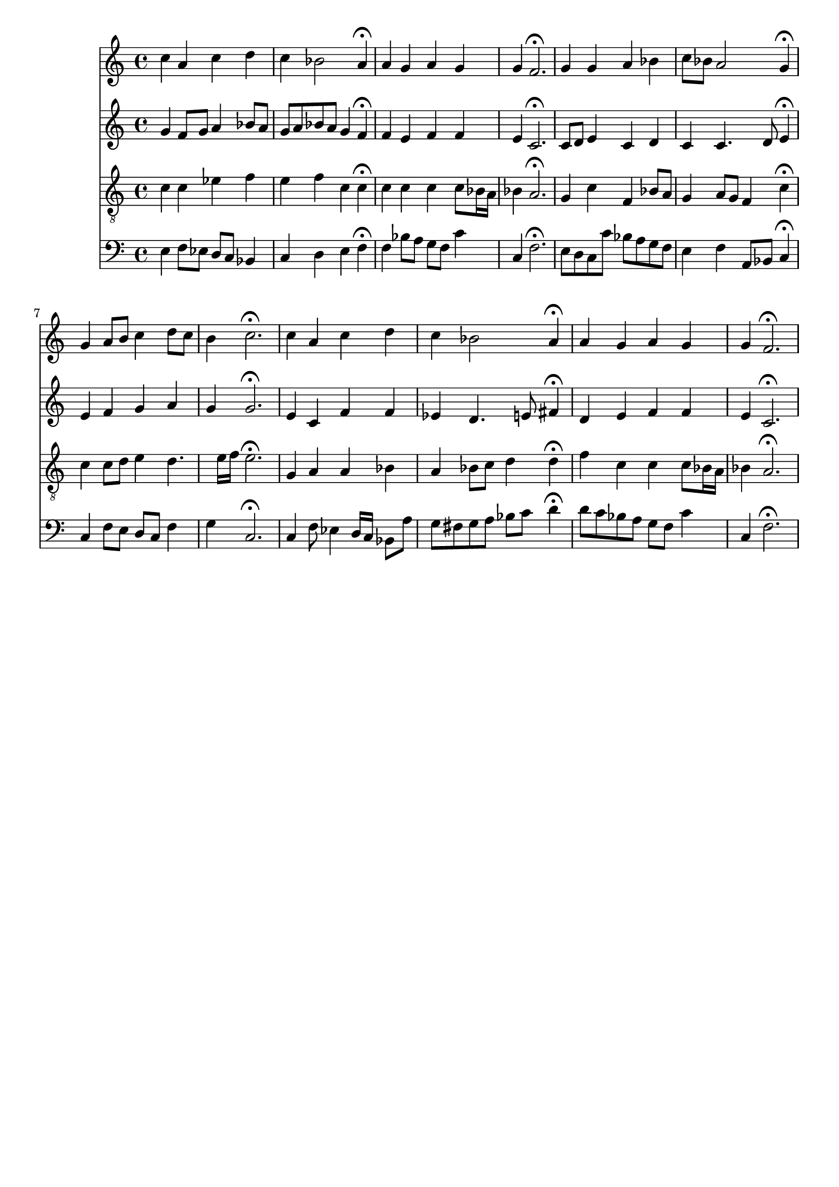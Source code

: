 % Error: Unknown key signatue *k[b-] in combination with the key *F:
% 	Line:  15
% 	Field: 4
% Error: Unknown key signatue *k[b-] in combination with the key *F:
% 	Line:  15
% 	Field: 3
% Error: Unknown key signatue *k[b-] in combination with the key *F:
% 	Line:  15
% 	Field: 2
% Error: Unknown key signatue *k[b-] in combination with the key *F:
% 	Line:  15
% 	Field: 1

%%%COM:	Bach, Johann Sebastian
%%%CDT:	1685/02/21/-1750/07/28/
%%%OTL@@DE:	Dank sei Gott in der H&ouml;he
%%%SCT:	BWV 287
%%%PC#:	311
%%%AGN:	chorale

\version "2.18.2"

\header {
  tagline = ""
}

partIZA = \relative c'' {
		% *ICvox
		% *Isoprn
		% *I"Soprano
		% *>[A,A,B]
		% *>norep[A,B]
		% *>A
  \clef "treble"		% *clefG2
  		% *k[b-]
		% *F:
		% *M4/4
		% *met(c)
		% *MM100
  c4		% 4cc
		% =1
  a		% 4a
  c		% 4cc
  d		% 4dd
  c		% 4cc
		% =2
  bes2		% 2b-
  a4\fermata		% 4a;
  a		% 4a
		% =3
  g		% 4g
  a		% 4a
  g		% 4g
  g		% 4g
		% =4
  f2.\fermata		% 2.f;
		% =:|!
}

partIZB = \relative c'' {
		% *>B
  g4		% 4g
		% =5
  g		% 4g
  a		% 4a
  bes		% 4b-
  c8		% 8ccL
  bes		% 8b-J
		% =6
  a2		% 2a
  g4\fermata		% 4g;
  g		% 4g
		% =7
  a8		% 8aL
  b		% 8bJ
  c4		% 4cc
  d8		% 8ddL
  c		% 8ccJ
  b4		% 4b
		% =8
  c2.\fermata		% 2.cc;
  c4		% 4cc
		% =9
  a		% 4a
  c		% 4cc
  d		% 4dd
  c		% 4cc
		% =10
  bes2		% 2b-
  a4\fermata		% 4a;
  a		% 4a
		% =11
  g		% 4g
  a		% 4a
  g		% 4g
  g		% 4g
		% =12
  f2.\fermata		% 2.f;
		% ==
		% *-
}

partIIZA = \relative c'' {
		% *ICvox
		% *Ialto
		% *I"Alto
		% *>[A,A,B]
		% *>norep[A,B]
		% *>A
  \clef "treble"		% *clefG2
  		% *k[b-]
		% *F:
		% *M4/4
		% *met(c)
		% *MM100
  g4		% 4g
		% =1
  f8		% 8fL
  g		% 8gJ
  a4		% 4a
  bes8		% 8b-L
  a		% 8aJ
  g		% 8gL
  a		% 8aJ
		% =2
  bes		% 8b-L
  a		% 8aJ
  g4		% 4g
  f\fermata		% 4f;
  f		% 4f
		% =3
  e		% 4e
  f		% 4f
  f		% 4f
  e		% 4e
		% =4
  c2.\fermata		% 2.c;
		% =:|!
}

partIIZB = \relative c' {
		% *>B
  c8		% 8cL
  d		% 8dJ
		% =5
  e4		% 4e
  c		% 4c
  d		% 4d
  c		% 4c
		% =6
  c4.		% 4.c
  d8		% 8d
  e4\fermata		% 4e;
  e		% 4e
		% =7
  f		% 4f
  g		% 4g
  a		% 4a
  g		% 4g
		% =8
  g2.\fermata		% 2.g;
  e4		% 4e
		% =9
  c		% 4c
  f		% 4f
  f		% 4f
  ees		% 4e-
		% =10
  d4.		% 4.d
  e8		% 8enX
  fis4\fermata		% 4f#;
  d		% 4d
		% =11
  e		% 4e
  f		% 4f
  f		% 4f
  e		% 4e
		% =12
  c2.\fermata		% 2.c;
		% ==
		% *-
}

partIIIZA = \relative c' {
		% *ICvox
		% *Itenor
		% *I"Tenor
		% *>[A,A,B]
		% *>norep[A,B]
		% *>A
  \clef "treble_8"		% *clefGv2
  		% *k[b-]
		% *F:
		% *M4/4
		% *met(c)
		% *MM100
  c4		% 4c
		% =1
  c		% 4c
  ees		% 4e-X
  f		% 4f
  e		% 4e
		% =2
  f		% 4f
  c		% 4c
  c\fermata		% 4c;
  c		% 4c
		% =3
  c		% 4c
  c		% 4c
  c8		% 8cL
  bes16		% 16B-L
  a		% 16AJJ
  bes4		% 4B-
		% =4
  a2.\fermata		% 2.A;
		% =:|!
}

partIIIZB = \relative c' {
		% *>B
  g4		% 4G
		% =5
  c		% 4c
  f,		% 4F
  bes8		% 8B-L
  a		% 8AJ
  g4		% 4G
		% =6
  a8		% 8AL
  g		% 8GJ
  f4		% 4F
  c'\fermata		% 4c;
  c		% 4c
		% =7
  c8		% 8cL
  d		% 8dJ
  e4		% 4e
  d4.		% 4.d
  e16		% 16eLL
  f		% 16fJJ
		% =8
  e2.\fermata		% 2.e;
  g,4		% 4G
		% =9
  a		% 4A
  a		% 4A
  bes		% 4B-
  a		% 4A
		% =10
  bes8		% 8B-L
  c		% 8cJ
  d4		% 4d
  d\fermata		% 4d;
  f		% 4fnX
		% =11
  c		% 4c
  c		% 4c
  c8		% 8cL
  bes16		% 16B-L
  a		% 16AJJ
  bes4		% 4B-
		% =12
  a2.\fermata		% 2.A;
		% ==
		% *-
}

partIVZA = \relative c {
		% *ICvox
		% *Ibass
		% *I"Bass
		% *>[A,A,B]
		% *>norep[A,B]
		% *>A
  \clef "bass"		% *clefF4
  		% *k[b-]
		% *F:
		% *M4/4
		% *met(c)
		% *MM100
  e4		% 4E
		% =1
  f8		% 8FL
  ees		% 8E-J
  d		% 8DL
  c		% 8CJ
  bes4		% 4BB-
  c		% 4C
		% =2
  d		% 4D
  e		% 4EnX
  f\fermata		% 4F;
  f		% 4F
		% =3
  bes8		% 8B-L
  a		% 8A
  g		% 8G
  f		% 8FJ
  c'4		% 4c
  c,		% 4C
		% =4
  f2.\fermata		% 2.F;
		% =:|!
}

partIVZB = \relative c {
		% *>B
  e8		% 8EL
  d		% 8DJ
		% =5
  c		% 8CL
  c'		% 8cJ
  bes		% 8B-L
  a		% 8AJ
  g		% 8GL
  f		% 8FJ
  e4		% 4E
		% =6
  f		% 4F
  a,8		% 8AAL
  bes		% 8BB-J
  c4\fermata		% 4C;
  c		% 4C
		% =7
  f8		% 8FL
  e		% 8EJ
  d		% 8DL
  c		% 8CJ
  f4		% 4F
  g		% 4G
		% =8
  c,2.\fermata		% 2.C;
  c4		% 4C
		% =9
  f8		% 8F
  ees4		% 4E-
  d16		% 16DLL
  c		% 16CJJ
  bes8		% 8BB-L
  a'		% 8AJ
  g		% 8GL
  fis		% 8F#J
		% =10
  g		% 8GL
  a		% 8A
  bes		% 8B-
  c		% 8cJ
  d4\fermata		% 4d;
  d8		% 8dL
  c		% 8cJ
		% =11
  bes		% 8B-L
  a		% 8A
  g		% 8G
  f		% 8FJ
  c'4		% 4c
  c,		% 4C
		% =12
  f2.\fermata		% 2.F;
		% ==
		% *-
}

partI = \new Staff {
  \partIZA \partIZB 
}

partII = \new Staff {
  \partIIZA \partIIZB 
}

partIII = \new Staff {
  \partIIIZA \partIIIZB 
}

partIV = \new Staff {
  \partIVZA \partIVZB 
}

\score {
  <<
  { \partI }
  { \partII }
  { \partIII }
  { \partIV }
  >>
}
